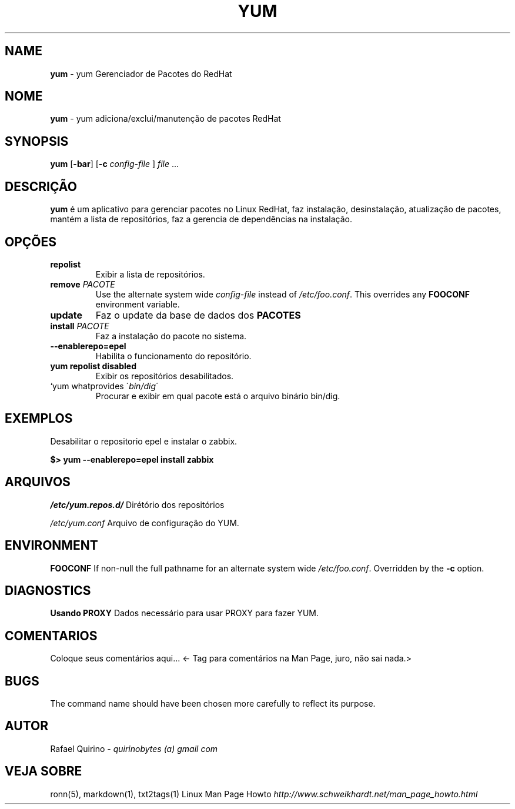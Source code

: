 .\" generated with Ronn/v0.7.3
.\" http://github.com/rtomayko/ronn/tree/0.7.3
.
.TH "YUM" "1" "July 2019" "" ""
.
.SH "NAME"
\fByum\fR \- yum Gerenciador de Pacotes do RedHat
.
.SH "NOME"
\fByum\fR \- yum adiciona/exclui/manutenção de pacotes RedHat
.
.SH "SYNOPSIS"
\fByum\fR [\fB\-bar\fR] [\fB\-c\fR \fIconfig\-file\fR ] \fIfile\fR \.\.\.
.
.SH "DESCRIÇÃO"
\fByum\fR é um aplicativo para gerenciar pacotes no Linux RedHat, faz instalação, desinstalação, atualização de pacotes, mantém a lista de repositórios, faz a gerencia de dependências na instalação\.
.
.SH "OPÇÕES"
.
.TP
\fBrepolist\fR
Exibir a lista de repositórios\.
.
.TP
\fBremove\fR \fIPACOTE\fR
Use the alternate system wide \fIconfig\-file\fR instead of \fI/etc/foo\.conf\fR\. This overrides any \fBFOOCONF\fR environment variable\.
.
.TP
\fBupdate\fR
Faz o update da base de dados dos \fBPACOTES\fR
.
.TP
\fBinstall\fR \fIPACOTE\fR
Faz a instalação do pacote no sistema\.
.
.TP
\fB\-\-enablerepo=epel\fR
Habilita o funcionamento do repositório\.
.
.TP
\fByum repolist disabled\fR
Exibir os repositórios desabilitados\.
.
.TP
`yum whatprovides \'\fIbin/dig\'\fR
Procurar e exibir em qual pacote está o arquivo binário bin/dig\.
.
.SH "EXEMPLOS"
Desabilitar o repositorio epel e instalar o zabbix\.
.
.P
\fB$> yum \-\-enablerepo=epel install zabbix\fR
.
.SH "ARQUIVOS"
\fI/etc/yum\.repos\.d/\fR Dirétório dos repositórios
.
.P
\fI/etc/yum\.conf\fR Arquivo de configuração do YUM\.
.
.SH "ENVIRONMENT"
\fBFOOCONF\fR If non\-null the full pathname for an alternate system wide \fI/etc/foo\.conf\fR\. Overridden by the \fB\-c\fR option\.
.
.SH "DIAGNOSTICS"
\fBUsando PROXY\fR Dados necessário para usar PROXY para fazer YUM\.
.
.SH "COMENTARIOS"
Coloque seus comentários aqui\.\.\. <\- Tag para comentários na Man Page, juro, não sai nada\.>
.
.SH "BUGS"
The command name should have been chosen more carefully to reflect its purpose\.
.
.SH "AUTOR"
Rafael Quirino \- \fIquirinobytes (a) gmail com\fR
.
.SH "VEJA SOBRE"
ronn(5), markdown(1), txt2tags(1) Linux Man Page Howto \fIhttp://www\.schweikhardt\.net/man_page_howto\.html\fR
